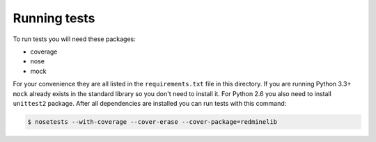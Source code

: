 Running tests
=============

To run tests you will need these packages:

* coverage
* nose
* mock

For your convenience they are all listed in the ``requirements.txt`` file in this directory.
If you are running Python 3.3+ ``mock`` already exists in the standard library so you don't
need to install it. For Python 2.6 you also need to install ``unittest2`` package. After all
dependencies are installed you can run tests with this command:

.. code-block:: bash

    $ nosetests --with-coverage --cover-erase --cover-package=redminelib
